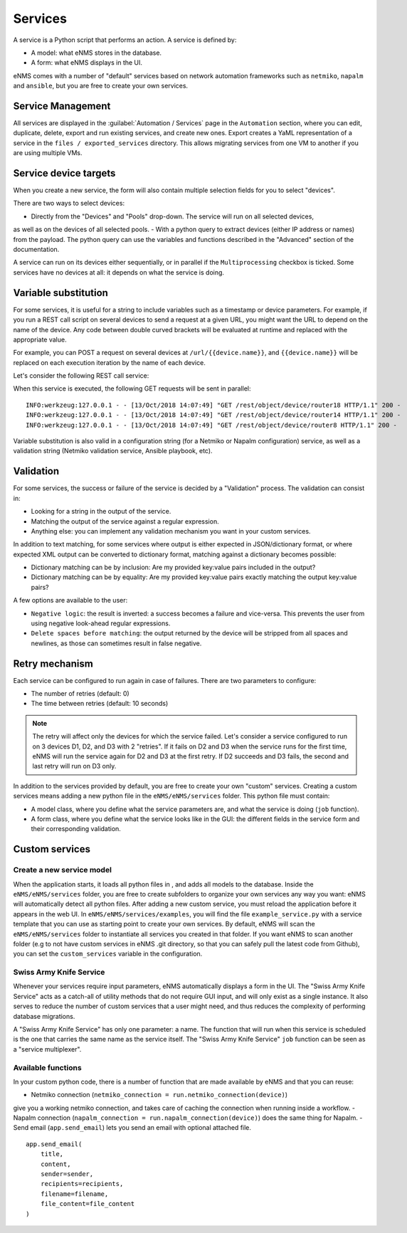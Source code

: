 ========
Services
========

A service is a Python script that performs an action. A service is defined by:

- A model: what eNMS stores in the database.
- A form: what eNMS displays in the UI.

eNMS comes with a number of "default" services based on network automation frameworks such as
``netmiko``, ``napalm`` and ``ansible``, but you are free to create your own services.

Service Management
------------------

All services are displayed in the :guilabel:`Automation / Services` page in the ``Automation`` section,
where you can edit, duplicate, delete, export and run existing services, and create new ones.
Export creates a YaML representation of a service in the ``files / exported_services`` directory.
This allows migrating services from one VM to another if you are using multiple VMs.

.. image:: /_static/automation/services/service_management.png
   :alt: Service Management page
   :align: center

Service device targets
----------------------

When you create a new service, the form will also contain multiple selection fields for you to select "devices".

.. image:: /_static/automation/services/device_selection.png
   :alt: Device selection
   :align: center

There are two ways to select devices:

- Directly from the "Devices" and "Pools" drop-down. The service will run on all selected devices,
as well as on the devices of all selected pools.
- With a python query to extract devices (either IP address or names) from the payload.
The python query can use the variables and functions described in the "Advanced" section of the documentation.

A service can run on its devices either sequentially, or in parallel if the ``Multiprocessing`` checkbox is ticked.
Some services have no devices at all: it depends on what the service is doing.

Variable substitution
---------------------

For some services, it is useful for a string to include variables such as a timestamp or device parameters.
For example, if you run a REST call script on several devices to send a request at a given URL, you might want the URL to depend on the name of the device.
Any code between double curved brackets will be evaluated at runtime and replaced with the appropriate value.

For example, you can POST a request on several devices at ``/url/{{device.name}}``, and ``{{device.name}}`` will be replaced on each execution iteration by the name of each device.

Let's consider the following REST call service:

.. image:: /_static/automation/services/variable_substitution.png
   :alt: Variable substitution
   :align: center

When this service is executed, the following GET requests will be sent in parallel:

::

  INFO:werkzeug:127.0.0.1 - - [13/Oct/2018 14:07:49] "GET /rest/object/device/router18 HTTP/1.1" 200 -
  INFO:werkzeug:127.0.0.1 - - [13/Oct/2018 14:07:49] "GET /rest/object/device/router14 HTTP/1.1" 200 -
  INFO:werkzeug:127.0.0.1 - - [13/Oct/2018 14:07:49] "GET /rest/object/device/router8 HTTP/1.1" 200 -

Variable substitution is also valid in a configuration string (for a Netmiko or Napalm configuration) service, as well as a validation string (Netmiko validation service, Ansible playbook, etc).

Validation
----------

For some services, the success or failure of the service is decided by a "Validation" process.
The validation can consist in:

- Looking for a string in the output of the service.
- Matching the output of the service against a regular expression.
- Anything else: you can implement any validation mechanism you want in your custom services.

In addition to text matching, for some services where output is either expected in JSON/dictionary format, or where expected XML output can be converted to dictionary format, matching against a dictionary becomes possible:

- Dictionary matching can be by inclusion:  Are my provided key:value pairs included in the output?
- Dictionary matching can be by equality: Are my provided key:value pairs exactly matching the output key:value pairs?

A few options are available to the user:

- ``Negative logic``: the result is inverted: a success becomes a failure and vice-versa. This prevents the user from using negative look-ahead regular expressions.
- ``Delete spaces before matching``: the output returned by the device will be stripped from all spaces and newlines, as those can sometimes result in false negative.

Retry mechanism
---------------

Each service can be configured to run again in case of failures.
There are two parameters to configure:

- The number of retries (default: 0)
- The time between retries (default: 10 seconds)

.. note:: The retry will affect only the devices for which the service failed. Let's consider a service configured to run on 3 devices D1, D2, and D3 with 2 "retries". If it fails on D2 and D3 when the service runs for the first time, eNMS will run the service again for D2 and D3 at the first retry. If D2 succeeds and D3 fails, the second and last retry will run on D3 only.

In addition to the services provided by default, you are free to create your own "custom" services.
Creating a custom services means adding a new python file in the ``eNMS/eNMS/services`` folder.
This python file must contain:

- A model class, where you define what the service parameters are, and what the service is doing (``job`` function).
- A form class, where you define what the service looks like in the GUI: the different fields in the service form and their corresponding validation.

Custom services
---------------

Create a new service model
**************************

When the application starts, it loads all python files in , and adds all models to the database.
Inside the ``eNMS/eNMS/services`` folder, you are free to create subfolders to organize your own services
any way you want: eNMS will automatically detect all python files.
After adding a new custom service, you must reload the application before it appears in the web UI.
In ``eNMS/eNMS/services/examples``, you will find the file ``example_service.py`` with a service template
that you can use as starting point to create your own services.
By default, eNMS will scan the ``eNMS/eNMS/services`` folder to instantiate all services you created in that folder.
If you want eNMS to scan another folder (e.g to not have custom services in eNMS .git directory,
so that you can safely pull the latest code from Github), you can set the ``custom_services``
variable in the configuration.

Swiss Army Knife Service
************************

Whenever your services require input parameters, eNMS automatically displays a form in the UI.
The "Swiss Army Knife Service" acts as a catch-all of utility methods that do not require GUI input,
and will only exist as a single instance.
It also serves to reduce the number of custom services that a user might need, and thus reduces the complexity
of performing database migrations.

A "Swiss Army Knife Service" has only one parameter: a name. The function that will run when this
service is scheduled is the one that carries the same name as the service itself.
The "Swiss Army Knife Service" ``job`` function can be seen as a "service multiplexer".

Available functions
*******************

In your custom python code, there is a number of function that are made available by eNMS and that you can reuse:

- Netmiko connection (``netmiko_connection = run.netmiko_connection(device)``)
give you a working netmiko connection, and takes care of caching the connection when running inside a workflow.
- Napalm connection (``napalm_connection = run.napalm_connection(device)``) does the same thing for Napalm.
- Send email (``app.send_email``) lets you send an email with optional attached file.

::

  app.send_email(
      title,
      content,
      sender=sender,
      recipients=recipients,
      filename=filename,
      file_content=file_content
  )

